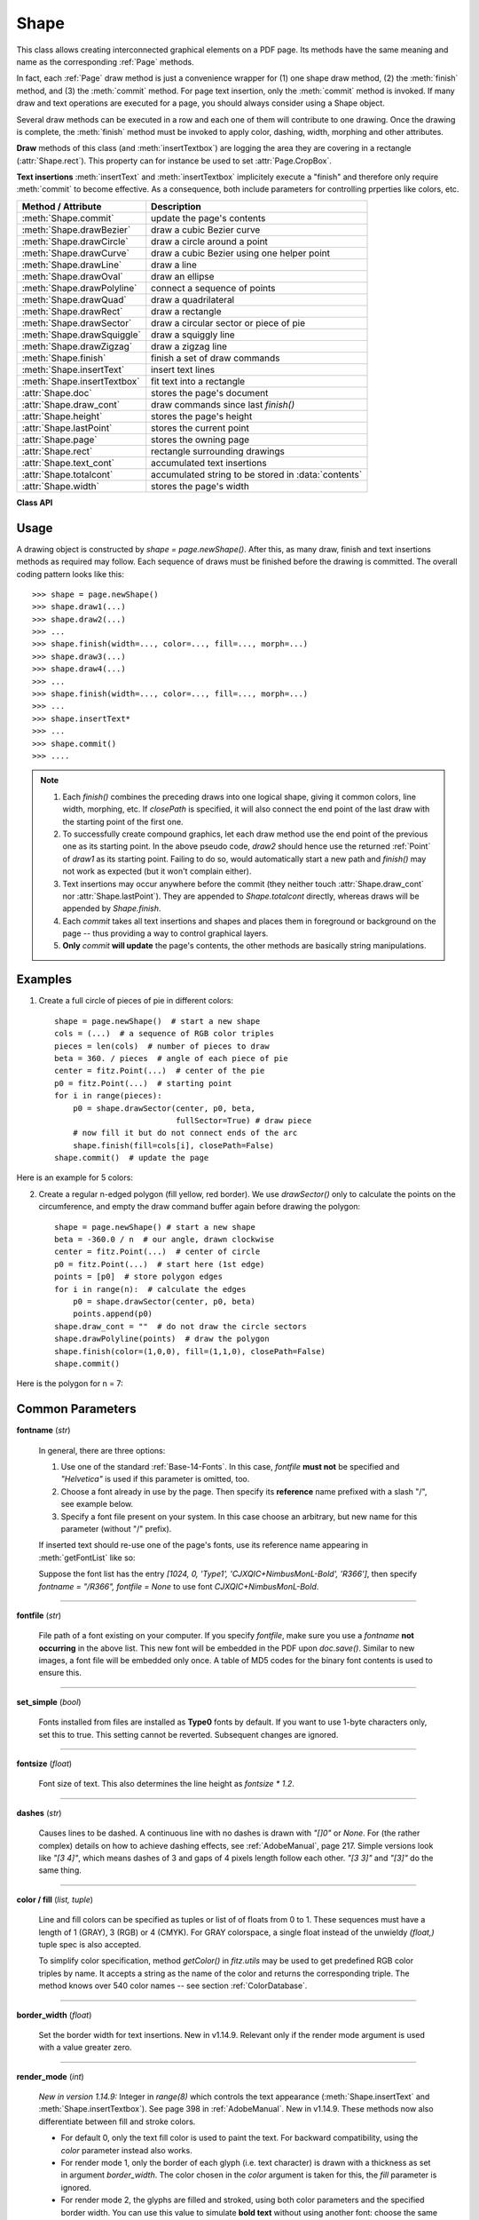 .. _Shape:

Shape
================

This class allows creating interconnected graphical elements on a PDF page. Its methods have the same meaning and name as the corresponding :ref:`Page` methods.

In fact, each :ref:`Page` draw method is just a convenience wrapper for (1) one shape draw method, (2) the :meth:`finish` method, and (3) the :meth:`commit` method. For page text insertion, only the :meth:`commit` method is invoked. If many draw and text operations are executed for a page, you should always consider using a Shape object.

Several draw methods can be executed in a row and each one of them will contribute to one drawing. Once the drawing is complete, the :meth:`finish` method must be invoked to apply color, dashing, width, morphing and other attributes.

**Draw** methods of this class (and :meth:`insertTextbox`) are logging the area they are covering in a rectangle (:attr:`Shape.rect`). This property can for instance be used to set :attr:`Page.CropBox`.

**Text insertions** :meth:`insertText` and :meth:`insertTextbox` implicitely execute a "finish" and therefore only require :meth:`commit` to become effective. As a consequence, both include parameters for controlling prperties like colors, etc.

================================ =====================================================
**Method / Attribute**             **Description**
================================ =====================================================
:meth:`Shape.commit`             update the page's contents
:meth:`Shape.drawBezier`         draw a cubic Bezier curve
:meth:`Shape.drawCircle`         draw a circle around a point
:meth:`Shape.drawCurve`          draw a cubic Bezier using one helper point
:meth:`Shape.drawLine`           draw a line
:meth:`Shape.drawOval`           draw an ellipse
:meth:`Shape.drawPolyline`       connect a sequence of points
:meth:`Shape.drawQuad`           draw a quadrilateral
:meth:`Shape.drawRect`           draw a rectangle
:meth:`Shape.drawSector`         draw a circular sector or piece of pie
:meth:`Shape.drawSquiggle`       draw a squiggly line
:meth:`Shape.drawZigzag`         draw a zigzag line
:meth:`Shape.finish`             finish a set of draw commands
:meth:`Shape.insertText`         insert text lines
:meth:`Shape.insertTextbox`      fit text into a rectangle
:attr:`Shape.doc`                stores the page's document
:attr:`Shape.draw_cont`          draw commands since last *finish()*
:attr:`Shape.height`             stores the page's height
:attr:`Shape.lastPoint`          stores the current point
:attr:`Shape.page`               stores the owning page
:attr:`Shape.rect`               rectangle surrounding drawings
:attr:`Shape.text_cont`          accumulated text insertions
:attr:`Shape.totalcont`          accumulated string to be stored in :data:`contents`
:attr:`Shape.width`              stores the page's width
================================ =====================================================

**Class API**

.. class:: Shape

   .. method:: __init__(self, page)

      Create a new drawing. During importing PyMuPDF, the *fitz.Page* object is being given the convenience method *newShape()* to construct a *Shape* object. During instantiation, a check will be made whether we do have a PDF page. An exception is otherwise raised.

      :arg page: an existing page of a PDF document.
      :type page: :ref:`Page`

   .. method:: drawLine(p1, p2)

      Draw a line from :data:`point_like` objects *p1* to *p2*.

      :arg point_like p1: starting point

      :arg point_like p2: end point

      :rtype: :ref:`Point`
      :returns: the end point, *p2*.

   .. index::
      pair: breadth; drawSquiggle

   .. method:: drawSquiggle(p1, p2, breadth=2)

      Draw a squiggly (wavy, undulated) line from :data:`point_like` objects *p1* to *p2*. An integer number of full wave periods will always be drawn, one period having a length of *4 * breadth*. The breadth parameter will be adjusted as necessary to meet this condition. The drawn line will always turn "left" when leaving *p1* and always join *p2* from the "right".

      :arg point_like p1: starting point

      :arg point_like p2: end point

      :arg float breadth: the amplitude of each wave. The condition *2 * breadth < abs(p2 - p1)* must be true to fit in at least one wave. See the following picture, which shows two points connected by one full period.

      :rtype: :ref:`Point`
      :returns: the end point, *p2*.

      .. image:: images/img-breadth.png

      Here is an example of three connected lines, forming a closed, filled triangle. Little arrows indicate the stroking direction.

      .. image:: images/img-squiggly.png

      .. note:: Waves drawn are **not** trigonometric (sine / cosine). If you need that, have a look at `draw-sines.py <https://github.com/pymupdf/PyMuPDF/blob/master/demo/draw-sines.py>`_.

   .. index::
      pair: breadth; drawZigzag

   .. method:: drawZigzag(p1, p2, breadth=2)

      Draw a zigzag line from :data:`point_like` objects *p1* to *p2*. An integer number of full zigzag periods will always be drawn, one period having a length of *4 * breadth*. The breadth parameter will be adjusted to meet this condition. The drawn line will always turn "left" when leaving *p1* and always join *p2* from the "right".

      :arg point_like p1: starting point

      :arg point_like p2: end point

      :arg float breadth: the amplitude of the movement. The condition *2 * breadth < abs(p2 - p1)* must be true to fit in at least one period.

      :rtype: :ref:`Point`
      :returns: the end point, *p2*.

   .. method:: drawPolyline(points)

      Draw several connected lines between points contained in the sequence *points*. This can be used for creating arbitrary polygons by setting the last item equal to the first one.

      :arg sequence points: a sequence of :data:`point_like` objects. Its length must at least be 2 (in which case it is equivalent to *drawLine()*).

      :rtype: :ref:`Point`
      :returns: *points[-1]* -- the last point in the argument sequence.

   .. method:: drawBezier(p1, p2, p3, p4)

      Draw a standard cubic Bezier curve from *p1* to *p4*, using *p2* and *p3* as control points.

      All arguments are :data:`point_like` \s.

      :rtype: :ref:`Point`
      :returns: the end point, *p4*.

      .. note:: The points do not need to be different -- experiment a bit with some of them being equal!

      Example:

      .. image:: images/img-drawBezier.png

   .. method:: drawOval(tetra)

      Draw an "ellipse" inside the given tetragon (quadrilateral). If it is a square, a regular circle is drawn, a general rectangle will result in an ellipse. If a quadrilateral is used instead, a plethora of shapes can be the result.

      The drawing starts and ends at the middle point of the line connecting bottom-left and top-left corners in an anti-clockwise movement.

      :arg rect_like,quad_like tetra: :data:`rect_like` or :data:`quad_like`.

          *Changed in version 1.14.5:*  tetragons are now also supported.

      :rtype: :ref:`Point`
      :returns: the middle point of line from *rect.bl* to *rect.tl*, or from *quad.ll* to *quad.ul*, respectively. Look at just a few examples here, or at the *quad-show?.py* scripts in the PyMuPDF-Utilities repository.

      .. image:: images/img-drawquad.jpg
         :scale: 50

   .. method:: drawCircle(center, radius)

      Draw a circle given its center and radius. The drawing starts and ends at point *center - (radius, 0)* in an anti-clockwise movement. This corresponds to the middle point of the enclosing rectangle's left side.

      The method is a shortcut for *drawSector(center, start, 360, fullSector=False)*. To draw a circle in a clockwise movement, change the sign of the degree.

      :arg center: the center of the circle.
      :type center: point_like

      :arg float radius: the radius of the circle. Must be positive.

      :rtype: :ref:`Point`
      :returns: *center - (radius, 0)*.

      .. image:: images/img-drawcircle.jpg
         :scale: 60

   .. method:: drawCurve(p1, p2, p3)

      A special case of *drawBezier()*: Draw a cubic Bezier curve from *p1* to *p3*. On each of the two lines from *p1* to *p2* and from *p2* to *p3* one control point is generated. This guaranties that the curve's curvature does not change its sign. If these two connecting lines intersect with an angle of 90 degrees, then the resulting curve is a quarter ellipse (or quarter circle, if of same length) circumference.

      All arguments are :data:`point_like`.

      :rtype: :ref:`Point`
      :returns: the end point, *p3*.

      Example: a filled quarter ellipse segment.

      .. image:: images/img-drawCurve.png

   .. index::
      pair: fullSector; drawSector

   .. method:: drawSector(center, point, angle, fullSector=True)

      Draw a circular sector, optionally connecting the arc to the circle's center (like a piece of pie).

      :arg point_like center: the center of the circle.

      :arg point_like point: one of the two end points of the pie's arc segment. The other one is calculated from the *angle*.

      :arg float angle: the angle of the sector in degrees. Used to calculate the other end point of the arc. Depending on its sign, the arc is drawn anti-clockwise (postive) or clockwise.

      :arg bool fullSector: whether to draw connecting lines from the ends of the arc to the circle center. If a fill color is specified, the full "pie" is colored, otherwise just the sector.

      :returns: the other end point of the arc. Can be used as starting point for a following invocation to create logically connected pies charts.
      :rtype: :ref:`Point`

      Examples:

      .. image:: images/img-drawSector1.png

      .. image:: images/img-drawSector2.png


   .. method:: drawRect(rect)

      Draw a rectangle. The drawing starts and ends at the top-left corner in an anti-clockwise movement.

      :arg rect_like rect: where to put the rectangle on the page.

      :rtype: :ref:`Point`
      :returns: top-left corner of the rectangle.

   .. method:: drawQuad(quad)

      Draw a quadrilateral. The drawing starts and ends at the top-left corner (:attr:`Quad.ul`) in an anti-clockwise movement. It invokes :meth:`drawPolyline` with the argument *[ul, ll, lr, ur, ul]*.

      :arg quad_like quad: where to put the tetragon on the page.

      :rtype: :ref:`Point`
      :returns: :attr:`Quad.ul`.

   .. index::
      pair: border_width; insertText
      pair: color; insertText
      pair: encoding; insertText
      pair: fill; insertText
      pair: fontfile; insertText
      pair: fontname; insertText
      pair: fontsize; insertText
      pair: morph; insertText
      pair: render_mode; insertText
      pair: rotate; insertText

   .. method:: insertText(point, text, fontsize=11, fontname="helv", fontfile=None, set_simple=False, encoding=TEXT_ENCODING_LATIN, color=None, fill=None, render_mode=0, border_width=1, rotate=0, morph=None)

      Insert text lines start at *point*.

      :arg point_like point: the bottom-left position of the first character of *text* in pixels. It is important to understand, how this works in conjunction with the *rotate* parameter. Please have a look at the following picture. The small red dots indicate the positions of *point* in each of the four possible cases.

         .. image:: images/img-inserttext.jpg
            :scale: 33

      :arg str/sequence text: the text to be inserted. May be specified as either a string type or as a sequence type. For sequences, or strings containing line breaks *\n*, several lines will be inserted. No care will be taken if lines are too wide, but the number of inserted lines will be limited by "vertical" space on the page (in the sense of reading direction as established by the *rotate* parameter). Any rest of *text* is discarded -- the return code however contains the number of inserted lines.

      :arg int rotate: determines whether to rotate the text. Acceptable values are multiples of 90 degrees. Default is 0 (no rotation), meaning horizontal text lines oriented from left to right. 180 means text is shown upside down from **right to left**. 90 means anti-clockwise rotation, text running **upwards**. 270 (or -90) means clockwise rotation, text running **downwards**. In any case, *point* specifies the bottom-left coordinates of the first character's rectangle. Multiple lines, if present, always follow the reading direction established by this parameter. So line 2 is located **above** line 1 in case of *rotate = 180*, etc.

      :rtype: int
      :returns: number of lines inserted.

      For a description of the other parameters see :ref:`CommonParms`.

   .. index::
      pair: align; insertTextbox
      pair: border_width; insertTextbox
      pair: color; insertTextbox
      pair: encoding; insertTextbox
      pair: expandtabs; insertTextbox
      pair: fill; insertTextbox
      pair: fontfile; insertTextbox
      pair: fontname; insertTextbox
      pair: fontsize; insertTextbox
      pair: morph; insertTextbox
      pair: render_mode; insertTextbox
      pair: rotate; insertTextbox

   .. method:: insertTextbox(rect, buffer, fontsize=11, fontname="helv", fontfile=None, set_simple=False, encoding=TEXT_ENCODING_LATIN, color=None, fill=None, render_mode=0, border_width=1, expandtabs=8, align=TEXT_ALIGN_LEFT, rotate=0, morph=None)

      PDF only: Insert text into the specified rectangle. The text will be split into lines and words and then filled into the available space, starting from one of the four rectangle corners, which depends on *rotate*. Line feeds will be respected as well as multiple spaces will be.

      :arg rect_like rect: the area to use. It must be finite and not empty.

      :arg str/sequence buffer: the text to be inserted. Must be specified as a string or a sequence of strings. Line breaks are respected also when occurring in a sequence entry.

      :arg int align: align each text line. Default is 0 (left). Centered, right and justified are the other supported options, see :ref:`TextAlign`. Please note that the effect of parameter value *TEXT_ALIGN_JUSTIFY* is only achievable with "simple" (single-byte) fonts (including the :ref:`Base-14-Fonts`). Refer to :ref:`AdobeManual`, section 5.2.2, page 399.

      :arg int expandtabs: controls handling of tab characters *\t* using the *string.expandtabs()* method **per each line**.

      :arg int rotate: requests text to be rotated in the rectangle. This value must be a multiple of 90 degrees. Default is 0 (no rotation). Effectively, four different values are processed: 0, 90, 180 and 270 (= -90), each causing the text to start in a different rectangle corner. Bottom-left is 90, bottom-right is 180, and -90 / 270 is top-right. See the example how text is filled in a rectangle. This argument takes precedence over morphing. See the second example, which shows text first rotated left by 90 degrees and then the whole rectangle rotated clockwise around is lower left corner.

      :rtype: float
      :returns:
          **If positive or zero**: successful execution. The value returned is the unused rectangle line space in pixels. This may safely be ignored -- or be used to optimize the rectangle, position subsequent items, etc.

          **If negative**: no execution. The value returned is the space deficit to store text lines. Enlarge rectangle, decrease *fontsize*, decrease text amount, etc.

      .. image:: images/img-rotate.png

      .. image:: images/img-rot+morph.png

      For a description of the other parameters see :ref:`CommonParms`.

   .. index::
      pair: closePath; finish
      pair: color; finish
      pair: dashes; finish
      pair: even_odd; finish
      pair: fill; finish
      pair: lineCap; finish
      pair: lineJoin; finish
      pair: morph; finish
      pair: width; finish

   .. method:: finish(width=1, color=None, fill=None, lineCap=0, lineJoin=0, dashes=None, closePath=True, even_odd=False, morph=(pivot, matrix))

      Finish a set of *draw*()* methods by applying :ref:`CommonParms` to all of them. This method also supports morphing the resulting compound drawing using a pivotal :ref:`Point`.

      :arg sequence morph: morph the text or the compound drawing around some arbitrary pivotal :ref:`Point` *pivot* by applying :ref:`Matrix` *matrix* to it. This implies that *pivot* is a **fixed point** of this operation. Default is no morphing (*None*). The matrix can contain any values in its first 4 components, *matrix.e == matrix.f == 0* must be true, however. This means that any combination of scaling, shearing, rotating, flipping, etc. is possible, but translations are not.

      :arg bool even_odd: request the **"even-odd rule"** for filling operations. Default is *False*, so that the **"nonzero winding number rule"** is used. These rules are alternative methods to apply the fill color where areas overlap. Only with fairly complex shapes a different behavior is to be expected with these rules. For an in-depth explanation, see :ref:`AdobeManual`, pp. 232 ff. Here is an example to demonstrate the difference.

      .. image:: images/img-even-odd.png

      .. note:: For each pixel in a drawing the following will happen:

         1. Rule **"even-odd"** counts, how many areas are overlapping at a pixel. If this count is **odd** the pixel is regarded **inside**, if it is **even**, the pixel is **outside**.

         2. Default rule **"nonzero winding"** also looks at the orientation of overlapping areas: it **adds 1** if an area is drawn anit-clockwise and it **subtracts 1** for clockwise areas. If the result is zero, the pixel is regarded **outside**, pixels with a non-zero count are **inside**.

         In the top two shapes, three circles are drawn in standard manner (anti-clockwise, look at the arrows). The lower two shapes contain one (top-left) circle drawn clockwise. As can be seen, area orientation is irrelevant for the even-odd rule.

   .. index::
      pair: overlay; commit

   .. method:: commit(overlay=True)

      Update the page's :data:`contents` with the accumulated draw commands and text insertions. If a *Shape* is not committed, the page will not be changed.

      The method will reset attributes :attr:`Shape.rect`, :attr:`lastPoint`, :attr:`draw_cont`, :attr:`text_cont` and :attr:`totalcont`. Afterwards, the shape object can be reused for the **same page**.

      :arg bool overlay: determine whether to put content in foreground (default) or background. Relevant only, if the page already has a non-empty :data:`contents` object.

   .. attribute:: doc

      For reference only: the page's document.

      :type: :ref:`Document`

   .. attribute:: page

      For reference only: the owning page.

      :type: :ref:`Page`

   .. attribute:: height

      Copy of the page's height

      :type: float

   .. attribute:: width

      Copy of the page's width.

      :type: float

   .. attribute:: draw_cont

      Accumulated command buffer for **draw methods** since last finish.

      :type: str

   .. attribute:: text_cont

      Accumulated text buffer. All **text insertions** go here. On :meth:`commit` this buffer will be appended to :attr:`totalcont`, so that text will never be covered by drawings in the same Shape.

      :type: str

   .. attribute:: rect

      Rectangle surrounding drawings. This attribute is at your disposal and may be changed at any time. Its value is set to *None* when a shape is created or committed. Every *draw** method, and :meth:`Shape.insertTextbox` update this property (i.e. **enlarge** the rectangle as needed). **Morphing** operations, however (:meth:`Shape.finish`, :meth:`Shape.insertTextbox`) are ignored.

      A typical use of this attribute would be setting :attr:`Page.CropBox` to this value, when you are creating shapes for later or external use. If you have not manipulated the attribute yourself, it should reflect a rectangle that contains all drawings so far.

      If you have used morphing and need a rectangle containing the morphed objects, use the following code::

         >>> # assuming ...
         >>> morph = (point, matrix)
         >>> # ... recalculate the shape rectangle like so:
         >>> shape.rect = (shape.rect - fitz.Rect(point, point)) * ~matrix + fitz.Rect(point, point)

      :type: :ref:`Rect`

   .. attribute:: totalcont

      Total accumulated command buffer for draws and text insertions. This will be used by :meth:`Shape.commit`.

      :type: str

   .. attribute:: lastPoint

      For reference only: the current point of the drawing path. It is *None* at *Shape* creation and after each *finish()* and *commit()*.

      :type: :ref:`Point`

Usage
------
A drawing object is constructed by *shape = page.newShape()*. After this, as many draw, finish and text insertions methods as required may follow. Each sequence of draws must be finished before the drawing is committed. The overall coding pattern looks like this::

   >>> shape = page.newShape()
   >>> shape.draw1(...)
   >>> shape.draw2(...)
   >>> ...
   >>> shape.finish(width=..., color=..., fill=..., morph=...)
   >>> shape.draw3(...)
   >>> shape.draw4(...)
   >>> ...
   >>> shape.finish(width=..., color=..., fill=..., morph=...)
   >>> ...
   >>> shape.insertText*
   >>> ...
   >>> shape.commit()
   >>> ....

.. note::

   1. Each *finish()* combines the preceding draws into one logical shape, giving it common colors, line width, morphing, etc. If *closePath* is specified, it will also connect the end point of the last draw with the starting point of the first one.

   2. To successfully create compound graphics, let each draw method use the end point of the previous one as its starting point. In the above pseudo code, *draw2* should hence use the returned :ref:`Point` of *draw1* as its starting point. Failing to do so, would automatically start a new path and *finish()* may not work as expected (but it won't complain either).

   3. Text insertions may occur anywhere before the commit (they neither touch :attr:`Shape.draw_cont` nor :attr:`Shape.lastPoint`). They are appended to *Shape.totalcont* directly, whereas draws will be appended by *Shape.finish*.

   4. Each *commit* takes all text insertions and shapes and places them in foreground or background on the page -- thus providing a way to control graphical layers.

   5. **Only** *commit* **will update** the page's contents, the other methods are basically string manipulations.

Examples
---------
1. Create a full circle of pieces of pie in different colors::

      shape = page.newShape()  # start a new shape
      cols = (...)  # a sequence of RGB color triples
      pieces = len(cols)  # number of pieces to draw
      beta = 360. / pieces  # angle of each piece of pie
      center = fitz.Point(...)  # center of the pie
      p0 = fitz.Point(...)  # starting point
      for i in range(pieces):
          p0 = shape.drawSector(center, p0, beta,
                                fullSector=True) # draw piece
          # now fill it but do not connect ends of the arc
          shape.finish(fill=cols[i], closePath=False)
      shape.commit()  # update the page

Here is an example for 5 colors:

.. image:: images/img-cake.png

2. Create a regular n-edged polygon (fill yellow, red border). We use *drawSector()* only to calculate the points on the circumference, and empty the draw command buffer again before drawing the polygon::

      shape = page.newShape() # start a new shape
      beta = -360.0 / n  # our angle, drawn clockwise
      center = fitz.Point(...)  # center of circle
      p0 = fitz.Point(...)  # start here (1st edge)
      points = [p0]  # store polygon edges
      for i in range(n):  # calculate the edges
          p0 = shape.drawSector(center, p0, beta)
          points.append(p0)
      shape.draw_cont = ""  # do not draw the circle sectors
      shape.drawPolyline(points)  # draw the polygon
      shape.finish(color=(1,0,0), fill=(1,1,0), closePath=False)
      shape.commit()

Here is the polygon for n = 7:

.. image:: images/img-7edges.png

.. _CommonParms:

Common Parameters
-------------------

**fontname** (*str*)

  In general, there are three options:

  1. Use one of the standard :ref:`Base-14-Fonts`. In this case, *fontfile* **must not** be specified and *"Helvetica"* is used if this parameter is omitted, too.
  2. Choose a font already in use by the page. Then specify its **reference** name prefixed with a slash "/", see example below.
  3. Specify a font file present on your system. In this case choose an arbitrary, but new name for this parameter (without "/" prefix).

  If inserted text should re-use one of the page's fonts, use its reference name appearing in :meth:`getFontList` like so:

  Suppose the font list has the entry *[1024, 0, 'Type1', 'CJXQIC+NimbusMonL-Bold', 'R366']*, then specify *fontname = "/R366", fontfile = None* to use font *CJXQIC+NimbusMonL-Bold*.

----

**fontfile** (*str*)

  File path of a font existing on your computer. If you specify *fontfile*, make sure you use a *fontname* **not occurring** in the above list. This new font will be embedded in the PDF upon *doc.save()*. Similar to new images, a font file will be embedded only once. A table of MD5 codes for the binary font contents is used to ensure this.

----

**set_simple** (*bool*)

  Fonts installed from files are installed as **Type0** fonts by default. If you want to use 1-byte characters only, set this to true. This setting cannot be reverted. Subsequent changes are ignored.

----

**fontsize** (*float*)

  Font size of text. This also determines the line height as *fontsize * 1.2*.

----

**dashes** (*str*)

  Causes lines to be dashed. A continuous line with no dashes is drawn with *"[]0"* or *None*. For (the rather complex) details on how to achieve dashing effects, see :ref:`AdobeManual`, page 217. Simple versions look like *"[3 4]"*, which means dashes of 3 and gaps of 4 pixels length follow each other. *"[3 3]"* and *"[3]"* do the same thing.

----

**color / fill** (*list, tuple*)

  Line and fill colors can be specified as tuples or list of of floats from 0 to 1. These sequences must have a length of 1 (GRAY), 3 (RGB) or 4 (CMYK). For GRAY colorspace, a single float instead of the unwieldy *(float,)* tuple spec is also accepted.

  To simplify color specification, method *getColor()* in *fitz.utils* may be used to get predefined RGB color triples by name. It accepts a string as the name of the color and returns the corresponding triple. The method knows over 540 color names -- see section :ref:`ColorDatabase`.

----

**border_width** (*float*)

  Set the border width for text insertions. New in v1.14.9. Relevant only if the render mode argument is used with a value greater zero.

----

**render_mode** (*int*)

  *New in version 1.14.9:* Integer in *range(8)* which controls the text appearance (:meth:`Shape.insertText` and :meth:`Shape.insertTextbox`). See page 398 in :ref:`AdobeManual`. New in v1.14.9. These methods now also differentiate between fill and stroke colors.

  * For default 0, only the text fill color is used to paint the text. For backward compatibility, using the *color* parameter instead also works.
  * For render mode 1, only the border of each glyph (i.e. text character) is drawn with a thickness as set in argument *border_width*. The color chosen in the *color* argument is taken for this, the *fill* parameter is ignored.
  * For render mode 2, the glyphs are filled and stroked, using both color parameters and the specified border width. You can use this value to simulate **bold text** without using another font: choose the same value for *fill* and *color* and an appropriate value for *border_width*.
  * For render mode 3, the glyphs are neither stroked nor filled: the text becomes invisible.

  The following examples use border_width=0.3, together with a fontsize of 15. Stroke color is blue and fill color is some yellow.

  .. image:: images/img-rendermode.jpg

----

**overlay** (*bool*)

  Causes the item to appear in foreground (default) or background.

----

**morph** (*sequence*)

  Causes "morphing" of either a shape, created by the *draw*()* methods, or the text inserted by page methods *insertTextbox()* / *insertText()*. If not *None*, it must be a pair *(pivot, matrix)*, where *pivot* is a :ref:`Point` and *matrix* is a :ref:`Matrix`. The matrix can be anything except translations, i.e. *matrix.e == matrix.f == 0* must be true. The point is used as a pivotal point for the matrix operation. For example, if *matrix* is a rotation or scaling operation, then *pivot* is its center. Similarly, if *matrix* is a left-right or up-down flip, then the mirroring axis will be the vertical, respectively horizontal line going through *pivot*, etc.

  .. note:: Several methods contain checks whether the to be inserted items will actually fit into the page (like :meth:`Shape.insertText`, or :meth:`Shape.drawRect`). For the result of a morphing operation there is however no such guaranty: this is entirely the rpogrammer's responsibility.

----

**lineCap (deprecated: "roundCap")** (*int*)

  Controls the look of line ends. The default value 0 lets each line end at exactly the given coordinate in a sharp edge. A value of 1 adds a semi-circle to the ends, whose center is the end point and whose diameter is the line width. Value 2 adds a semi-square with an edge length of line width and a center of the line end.

  *Changed in version 1.14.15*

----

**lineJoin** (*int*)

  *New in version 1.14.15:* Controls the way how line connections look like. This may be either as a sharp edge (0), a rounded join (1), or a cut-off edge (2, "butt").

----

**closePath** (*bool*)

  Causes the end point of a drawing to be automatically connected with the starting point (by a straight line).
